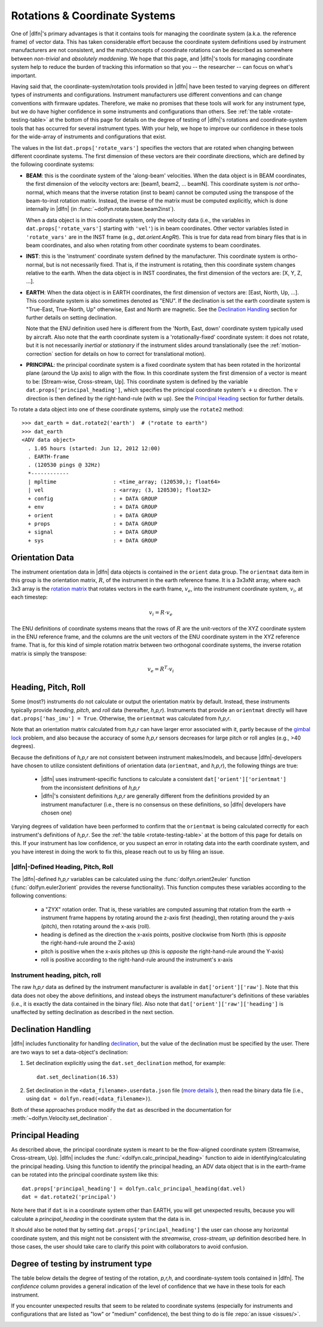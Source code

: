 .. _rotations:

Rotations & Coordinate Systems
==============================

One of |dlfn|\ 's primary advantages is that it contains tools
for managing the coordinate system (a.k.a. the reference frame) of
vector data. This has taken considerable effort
because the coordinate system definitions used by instrument
manufacturers are not consistent, and the math/concepts of coordinate
rotations can be described as somewhere between *non-trivial* and
*absolutely maddening*. We hope that this page, and |dlfn|\ 's tools
for managing coordinate system help to reduce the burden of tracking
this information so that you -- the researcher -- can focus on what's
important.

Having said that, the coordinate-system/rotation tools provided in
|dlfn| have been tested to varying degrees on different types of
instruments and configurations. Instrument manufacturers use different
conventions and can change conventions with firmware
updates. Therefore, we make no promises that these tools will work for
any instrument type, but we do have higher confidence in some
instruments and configurations than others. See :ref:`the table
<rotate-testing-table>` at the bottom of this page for details on the
degree of testing of |dlfn|\ 's rotations and coordinate-system tools
that has occurred for several instrument types. With your help, we
hope to improve our confidence in these tools for the wide-array of
instruments and configurations that exist.

The values in the list ``dat.props['rotate_vars']`` specifies the
vectors that are rotated when changing between different coordinate
systems.  The first dimension of these vectors are their coordinate
directions, which are defined by the following coordinate systems:

- **BEAM**: this is the coordinate system of the 'along-beam'
  velocities.  When the data object is in BEAM coordinates, the first
  dimension of the velocity vectors are: [beam1, beam2,
  ... beamN]. This coordinate system is *not* ortho-normal, which
  means that the inverse rotation (inst to beam) cannot be computed
  using the transpose of the beam-to-inst rotation matrix. Instead,
  the inverse of the matrix must be computed explicitly, which is done
  internally in |dlfn| (in :func:`~dolfyn.rotate.base.beam2inst`).

  When a data object is in this coordinate system, only the velocity
  data (i.e., the variables in ``dat.props['rotate_vars']`` starting
  with ``'vel'``) is in beam coordinates. Other vector variables
  listed in ``'rotate_vars'`` are in the INST frame (e.g.,
  `dat.orient.AngRt`). This is true for data read from binary files
  that is in beam coordinates, and also when rotating from other
  coordinate systems to beam coordinates.

- **INST**: this is the 'instrument' coordinate system defined by the
  manufacturer. This coordinate system is ortho-normal, but is not
  necessarily fixed. That is, if the instrument is rotating, then this
  coordinate system changes relative to the earth. When the data
  object is in INST coordinates, the first dimension of the vectors
  are: [X, Y, Z, ...].

- **EARTH**: When the data object is in EARTH coordinates, the first
  dimension of vectors are: [East, North, Up, ...]. This coordinate
  system is also sometimes denoted as "ENU". If the declination is set
  the earth coordinate system is "True-East, True-North, Up"
  otherwise, East and North are magnetic. See the `Declination
  Handling`_ section for further details on setting declination.

  Note that the ENU definition used here is different from the 'North,
  East, down' coordinate system typically used by aircraft.
  Also note that the earth coordinate system is a 'rotationally-fixed'
  coordinate system: it does not rotate, but it is not necessarily
  *inertial* or *stationary* if the instrument slides around
  translationally (see the :ref:`motion-correction` section for
  details on how to correct for translational motion).

- **PRINCIPAL**: the principal coordinate system is a fixed coordinate
  system that has been rotated in the horizontal plane (around the Up
  axis) to align with the flow. In this coordinate system the first
  dimension of a vector is meant to be: [Stream-wise, Cross-stream,
  Up]. This coordinate system is defined by the variable
  ``dat.props['principal_heading']``, which specifies the
  principal coordinate system's :math:`+u` direction. The
  :math:`v` direction is then defined by the right-hand-rule (with
  :math:`w` up). See the `Principal Heading`_ section for further
  details.

To rotate a data object into one of these coordinate systems, simply
use the ``rotate2`` method::

  >>> dat_earth = dat.rotate2('earth')  # ("rotate to earth") 
  >>> dat_earth
  <ADV data object>
    . 1.05 hours (started: Jun 12, 2012 12:00)
    . EARTH-frame
    . (120530 pings @ 32Hz)
    *------------
    | mpltime                  : <time_array; (120530,); float64>
    | vel                      : <array; (3, 120530); float32>
    + config                   : + DATA GROUP
    + env                      : + DATA GROUP
    + orient                   : + DATA GROUP
    + props                    : + DATA GROUP
    + signal                   : + DATA GROUP
    + sys                      : + DATA GROUP

Orientation Data
----------------
  
The instrument orientation data in |dlfn| data objects is contained in
the ``orient`` data group. The ``orientmat`` data item in this group
is the orientation matrix, :math:`R`, of the instrument in the earth
reference frame. It is a 3x3xNt array, where each 3x3 array is the `rotation matrix
<http://en.wikipedia.org/wiki/Rotation_matrix>`_ that rotates vectors
in the earth frame, :math:`v_e`, into the instrument coordinate system,
:math:`v_i`, at each timestep:

.. math:: v_i = R \cdot v_e

The ENU definitions of coordinate systems means that the rows of
:math:`R` are the unit-vectors of the XYZ coordinate system in the ENU
reference frame, and the columns are the unit vectors of the ENU
coordinate system in the XYZ reference frame. That is, for this kind
of simple rotation matrix between two orthogonal coordinate systems,
the inverse rotation matrix is simply the transpose:

.. math:: v_e = R^T \cdot v_i

Heading, Pitch, Roll
--------------------

Some (most?) instruments do not calculate or output the orientation
matrix by default. Instead, these instruments typically provide
*heading*, *pitch*, and *roll* data (hereafter, *h,p,r*).  Instruments that provide an ``orientmat`` directly will have
``dat.props['has_imu'] = True``. Otherwise, the ``orientmat`` was
calculated from *h,p,r*.

Note that an orientation matrix calculated
from *h,p,r* can have larger error associated with it, partly because
of the `gimbal lock <https://en.wikipedia.org/wiki/Gimbal_lock>`_
problem, and also because the accuracy of some *h,p,r* sensors
decreases for large pitch or roll angles (e.g., >40 degrees).

Because the definitions of *h,p,r* are not consistent between
instrument makes/models, and because |dlfn|\ -developers have chosen
to utilize consistent definitions of orientation data (``orientmat``,
and *h,p,r*), the following things are true:

  - |dlfn| uses instrument-specific functions to calculate a
    consistent ``dat['orient']['orientmat']`` from the inconsistent
    definitions of *h,p,r*

  - |dlfn|\ 's consistent definitions *h,p,r* are generally different
    from the definitions provided by an instrument manufacturer (i.e.,
    there is no consensus on these definitions, so |dlfn| developers
    have chosen one)

Varying degrees of validation have been performed to confirm that the
``orientmat`` is being calculated correctly for each instrument's
definitions of *h,p,r*. See the :ref:`the table
<rotate-testing-table>` at the bottom of this page for details on
this. If your instrument has low confidence, or you suspect an error
in rotating data into the earth coordinate system, and you have
interest in doing the work to fix this, please reach out to us
by filing an issue.

|dlfn|-Defined Heading, Pitch, Roll
...................................

The |dlfn|-defined *h,p,r* variables can be calculated using the
:func:`dolfyn.orient2euler` function (:func:`dolfyn.euler2orient`
provides the reverse functionality). This function computes these
variables according to the following conventions:

  - a "ZYX" rotation order. That is, these variables are computed
    assuming that rotation from the earth -> instrument frame happens
    by rotating around the z-axis first (heading), then rotating
    around the y-axis (pitch), then rotating around the x-axis (roll).

  - heading is defined as the direction the x-axis points, positive
    clockwise from North (this is *opposite* the right-hand-rule
    around the Z-axis)

  - pitch is positive when the x-axis pitches up (this is *opposite* the
    right-hand-rule around the Y-axis)

  - roll is positive according to the right-hand-rule around the
    instrument's x-axis

Instrument heading, pitch, roll
...............................
    
The raw *h,p,r* data as defined by the instrument manufacturer is
available in ``dat['orient']['raw']``. Note that this data does not
obey the above definitions, and instead obeys the instrument
manufacturer's definitions of these variables (i.e., it is exactly the
data contained in the binary file). Also note that
``dat['orient']['raw']['heading']`` is unaffected by setting
declination as described in the next section.
    
Declination Handling
--------------------

|dlfn| includes functionality for handling `declination
<https://www.ngdc.noaa.gov/geomag/declination.shtml>`_, but the value
of the declination must be specified by the user. There are two ways
to set a data-object's declination:

1. Set declination explicitly using the ``dat.set_declination``
   method, for example::

     dat.set_declination(16.53)

2. Set declination in the ``<data_filename>.userdata.json`` file
   (`more details <json-userdata>`_ ), then read the binary data
   file (i.e., using ``dat = dolfyn.read(<data_filename>)``).

Both of these approaches produce modify the ``dat`` as described in
the documentation for :meth:`~dolfyn.Velocity.set_declination` .
   
Principal Heading
-----------------

As described above, the principal coordinate system is meant to be the
flow-aligned coordinate system (Streamwise, Cross-stream, Up). |dlfn|
includes the :func:`<dolfyn.calc_principal_heading>` function to aide in
identifying/calculating the principal heading. Using this function to
identify the principal heading, an ADV data object that is in the
earth-frame can be rotated into the principal coordinate system like
this::

  dat.props['principal_heading'] = dolfyn.calc_principal_heading(dat.vel)
  dat = dat.rotate2('principal')

Note here that if ``dat`` is in a coordinate system other than EARTH,
you will get unexpected results, because you will calculate a
*principal_heading* in the coordinate system that the data is in.

It should also be noted that by setting
``dat.props['principal_heading']`` the user can choose any horizontal
coordinate system, and this might not be consistent with the
*streamwise, cross-stream, up* definition described here. In those
cases, the user should take care to clarify this point with
collaborators to avoid confusion.

Degree of testing by instrument type
------------------------------------

The table below details the degree of testing of the rotation,
*p,r,h*, and coordinate-system tools contained in |dlfn|. The
*confidence* column provides a general indication of the level of
confidence that we have in these tools for each instrument.

If you encounter unexpected results that seem to be
related to coordinate systems (especially for instruments and
configurations that are listed as "low" or "medium" confidence), the
best thing to do is file :repo:`an issue <issues/>`.


.. _rotate-testing-table:

.. csv-table:: Table 1: Instruments tested to be consistent with
               |dlfn|\ 's coordinate systems and rotation tools.
               :header-rows: 1
               :widths: 15, 20, 30, 15, 50
               :file: ./rotation_testing.csv
